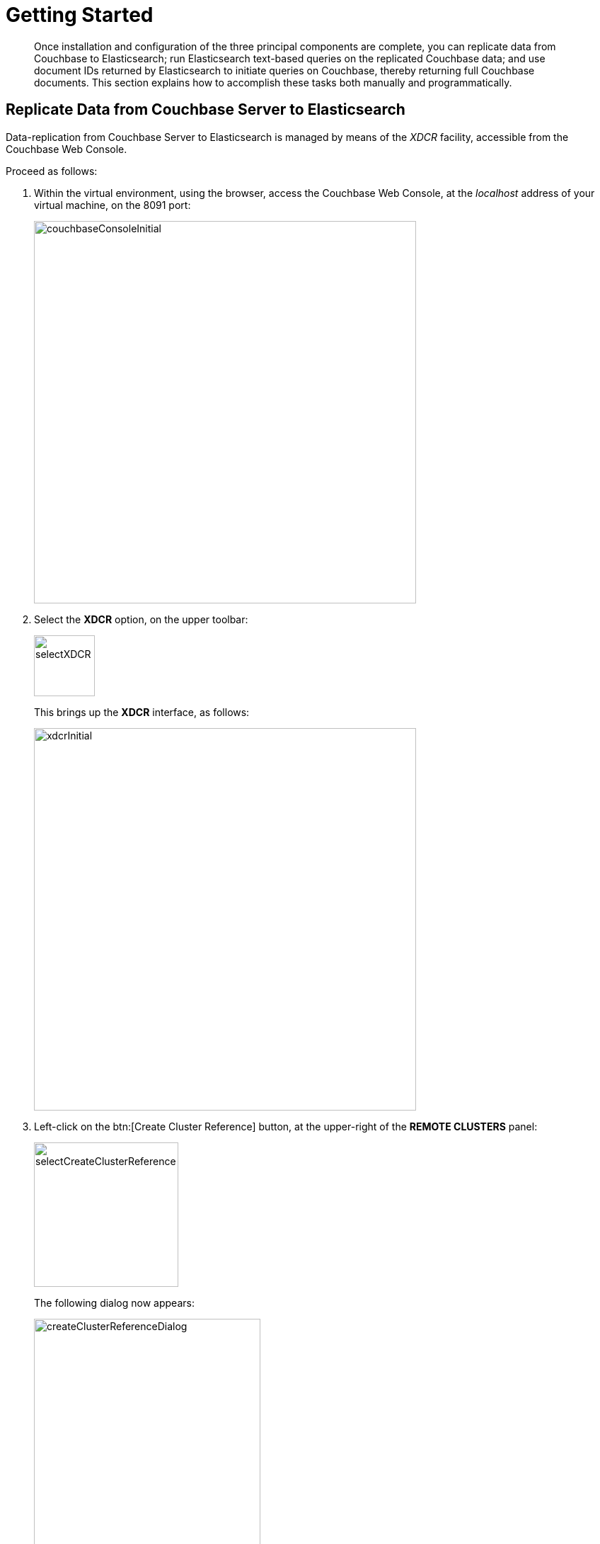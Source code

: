 [#topic1645]
= Getting Started

[abstract]
Once installation and configuration of the three principal components are complete, you can replicate data from Couchbase to Elasticsearch; run Elasticsearch text-based queries on the replicated Couchbase data; and use document IDs returned by Elasticsearch to initiate queries on Couchbase, thereby returning full Couchbase documents.
This section explains how to accomplish these tasks both manually and programmatically.

== Replicate Data from Couchbase Server to Elasticsearch

Data-replication from Couchbase Server to Elasticsearch is managed by means of the _XDCR_ facility, accessible from the Couchbase Web Console.

Proceed as follows:

. Within the virtual environment, using the browser, access the Couchbase Web Console, at the _localhost_ address of your virtual machine, on the 8091 port:
+
[#couchbaseConsoleInitial]
image::elasticsearch-2.2/images/couchbaseConsoleInitial.png[,540,align=left]

. Select the [.uicontrol]*XDCR* option, on the upper toolbar:
+
[#XDCRoption]
image::elasticsearch-2.2/images/selectXDCR.png[,86,align=left]
+
This brings up the [.uicontrol]*XDCR* interface, as follows:
+
[#XDCRui]
image::elasticsearch-2.2/images/xdcrInitial.png[,540,align=left]

. Left-click on the btn:[Create Cluster Reference] button, at the upper-right of the [.uicontrol]*REMOTE CLUSTERS* panel:
+
[#createClusterRef]
image::elasticsearch-2.2/images/selectCreateClusterReference.png[,204,align=left]
+
The following dialog now appears:
+
[#createClusterRefDialog]
image::elasticsearch-2.2/images/createClusterReferenceDialog.png[,320,align=left]
+
Enter appropriate data into the fields of this dialog, and then left-click on the [.uicontrol]*Save* button.
The [.uicontrol]*Cluster Name* can be any name of your choice, to refer to your Elasticsearch cluster.
The [.uicontrol]*IP/hostname* should be the port-number 9091, appended to the word `localhost`.
The [.uicontrol]*Username* and [.uicontrol]*Password* are those you have established for your Elasticsearch cluster, in the `elasticsearch.yml` configuration-file.
You do not need to enable TLS encryption.
+
The Couchbase Web Console now appears as follows:
+
[#createClusterReferenceCreated]
image::elasticsearch-2.2/images/clusterReferenceCreated.png[,520,align=left]

. Left-click on the btn:[Create Replication] button, to the upper-right of the [.uicontrol]*ONGOING REPLICATIONS* panel.
The following dialog appears:
+
[#createReplicationDialog]
image::elasticsearch-2.2/images/createReplicationDialog.png[,380,align=left]
+
Enter appropriate data into the fields of this dialog.
The [.uicontrol]*Bucket* should be the bucket whose data you intend to replicate to Elasticsearch (previously designated as _beer-sample_).
The [.uicontrol]*Cluster* should be the Elasticsearch cluster you previously created; which you now select from the drop-down menu:
+
[#pickRemoteCluster]
image::elasticsearch-2.2/images/pickRemoteCluster.png[,220,align=left]
+
The [.uicontrol]*Bucket* should be the name of the Elasticsearch index you specified to handle data replicated from Couchbase: which was _beer-sample_.
+
Next, left-click on [.uicontrol]*Advanced settings*.
The following dialog appears:
+
[#advancedSettings]
image::elasticsearch-2.2/images/advancedSettings.png[,380,align=left]
+
Since replication from Couchbase to Elasticsearch is supported only by Version 1 of the XDCR Protocol, you must change the value of the [.uicontrol]*XDCR Protocol* correspondingly, by accessing the pull-down menu, as follows:
+
[#selectVersion1]
image::elasticsearch-2.2/images/selectVersion1.png[,220,align=left]
+
Left-click on the btn:[Replicate] button, at the lower-right of the dialog.

At this point, replication from Couchbase to Elasticsearch begins.
This is represented within the [.uicontrol]*ONGOING REPLICATIONS* panel, as follows:

[#replicationInProgress]
image::elasticsearch-2.2/images/replicationInProgress.png[,480,align=left]

== Query Elasticsearch Data Manually

The simplest Elasticsearch query takes the form of a Lucene-based string; and can be dispatched as an HTTP request.
For example, on the command-line, within the virtual environment, enter the following:

 $ curl http://localhost:9200/beer-sample/_search?q=Classic-Special-Brew\
 > +AND+North+American+Lager

This searches the Elasticsearch repository for items that each contain the two strings `Classic Special Brew` and `North American Lager`.
Output takes approximately the following appearance:

[source,bash]
----
{"took":35,"timed_out":false,"_shards":{"total":5,"successful":5,"failed":0},"hits":{"total":156,
"max_score":1.7641015,"hits":[{"_index":"beer-sample","_type":"couchbaseDocument","_id":"aass_bre
wery-classic_special_brew","_score":1.7641015,"_source":{"meta":{"rev":"1-14987863e28400010000000
002000006","flags":33554438,"expiration":0,"id":"aass_brewery-classic_special_brew"}}},{"_index":
"beer-sample","_type":"couchbaseDocument","_id":"otter_creek_brewing_wolaver_s_organic_ales-vermo
nt_lager","_score":0.7017108,"_source":{"meta":{"rev":"1-14987864700e00000000000002000006","flags
":33554438,"expiration":0,"id":"otter_creek_brewing_wolaver_s_organic_ales-vermont_lager"}}},{"_i
ndex":"beer-sample","_type":"couchbaseDocument","_id":"blue_point_brewing-toasted_lager","_score"
:0.68838316,"_source":{"meta":{"rev":"1-14987864d3f500010000000002000006","flags":33554438,"expir
ation":0,"id":"blue_point_brewing-toasted_lager"}}},{"_index":"beer-sample","_type":"couchbaseDoc
ument","_id":"seabright_brewery-brew_ribbon","_score":0.65299296,"_source":{"meta":{"rev":"1-1498
786402b300000000000002000006","flags":33554438,"expiration":0,"id":"seabright_brewery-brew_ribbon
"}}},   .   .   .
----

Note that the appearance of the JSON documents here displayed can be improved by installation and use of a tool such as *jq*:

[source,bash]
----
$ curl http://localhost:9200/beer-sample/_search?q=Classic-Special-Brew\
> +AND+North+American+Lager | jq
{
    "took": 27,
    "timed_out": false,
    "_shards": {
        "total": 5,
        "successful": 5,
        "failed": 0
    },
    "hits": {
        "total": 156,
        "max_score": 1.7641015,
        "hits": [
    {
    "_index": "beer-sample",
    "_type": "couchbaseDocument",
    "_id": "aass_brewery-classic_special_brew",
    "_score": 1.7641015,
    "_source": {
        "meta": {
            "rev": "1-14987863e28400010000000002000006",
            "flags": 33554438,
            "expiration": 0,
            "id": "aass_brewery-classic_special_brew"
            }
            .
            .
            .
----

Alternatively, more complex forms of query can be performed by means of the Elasticsearch REST API.
For example, you can use the following JSON construct:

[source,bash]
----
{
    "query": {
        "query_string": {
            "query": "North American Lager AND Classic Special Brew"
        }
    }
}
----

For example, enter the following at the command prompt:

[source,bash]
----
$ curl -XPOST 'localhost:9200/beer-sample/_search?pretty' -d'{"query": \
> {"query_string": {"query": "North American Lager AND \
> Classic Special Brew"}}}'
----

This produces the same output as the Lucene-based example.

For more information on Elasticsearch query-options, see https://www.elastic.co/guide/en/elasticsearch/reference/current/_introducing_the_query_language.html[Introducing the Query Language], in the Elasticsearch API documentation.

== Use the Elasticsearch Web UI

The Elasticsearch Web UI is located at http://localhost:9200:/_plugin/head/[], and appears as follows:

[#esWebUI]
image::elasticsearch-2.2/images/elasticsearchConsole.png[,480,align=left]

The `docs` field indicates the number of items indexed by Elasticsearch.
Note that this may be greater than the actual number of documents in Couchbase server; because XDCR and the Couchbase Plug-in send additional documents, describing the status of replication.
The UI provides various options for performing Elasticsearch queries, which you can experiment with as appropriate.

== Examine Elasticsearch Responses

As indicated by the output shown above, responses to Elasticsearch queries contain data on the following:

* _Search-performance_.
The `took` parameter indicates the number of milliseconds required for the search; while fields within the `_shards` object indicate how many Elasticsearch shards were available for search, how many were accessed successfully, and how many unsuccessfully.

* _Items matched_.
The `total` field indicates the total number of items.
A `max_score` is provided, to indicate Elasticsearch’s estimate of the relevance of each search-hit.
Note that the `source` object contains only metadata, rather than a document’s entire contents: this is because the contents, if and when required, can more rapidly be retrieved from Couchbase itself; using the document ID that is the value of the `_id` field.

== Use Elasticsearch Responses to Query Couchbase Manually

The contents of the `_id` field, returned from an Elasticsearch query, can be used to retrieve the entire corresponding document from Couchbase.
Ensure Couchbase is running; then, proceed as follows:

. Access the Couchbase Web Console, at http://localhost:8091:/[].

. Left-click on the Data Buckets tab, near the top:
+
[#dataBucketsTab]
image::elasticsearch-2.2/images/dataBucketsTab.png[,120,align=left]
+
This brings up the [.uicontrol]*Couchbase Buckets* screen.

. Left-click on the btn:[Documents] button, towards the right of the [.uicontrol]*beer-sample* row:
+
[#beerSampleLine]
image::elasticsearch-2.2/images/beerSampleLine.png[,480,align=left]
+
This brings up the [.uicontrol]*Documents* screen for the beer-sample bucket:
+
[#beerSampleDocuments]
image::elasticsearch-2.2/images/beerSampleDocuments.png[,480,align=left]

. In the text-field to the left of the btn:[Lookup Id] button, enter the document-ID retrieved from the Elasticsearch output:
+
[#beerSampleDocumentsLookUpField]
image::elasticsearch-2.2/images/beerSampleDocumentsLookUpField.png[,320,align=left]
+
Then, left-click on the btn:[Lookup Id] button.
This brings up a display containing the document associated with the specified ID:
+
[#beerSampleDocumentsLookUpResults]
image::elasticsearch-2.2/images/beerSampleDocumentsLookUpResults.png[,480,align=left]

== Query Elasticsearch and Couchbase Programmatically

This section provides an example of searching Elasticsearch and Couchbase Server programmatically.
A JavaScript routine within an html page makes calls on two node.js servers: one being responsible for running server-side queries on Elasticsearch; the other, on Couchbase Server.
The structure is as follows:

[#codeExampleDiagram]
image::elasticsearch-2.2/images/codeExampleDiagram.png[,520,align=left]

The annotations to this diagram are as follows:

. The html interface allows the user to select a beer-style.
On selection, a `getJSON` call passes the style, in the form of a key-value pair, to the node.js program _esNodeJsQueryAgent_.

. The node.js routine performs an Elasticsearch query on the existing _beer-sample_ index: the returned documents each contain an ID corresponding to a particular beer, which is described by the specified style.

. The documents are passed back to the client-side, where the IDs are retrieved.
Each is displayed for the user.

. The client passes each ID to the node.js program _cbNodeJsQueryAgent_.

. The program cbNodeJsQueryAgent duly queries Couchbase.
Couchbase returns, for each ID, a document containing detailed information on the beer specified by the ID.

. Each document is returned to the client-side routine, which displays the results for the user.

== Access Source-Files

You can access the three source-files for the example at this location: https://github.com/couchbaselabs/elasticsearchdemo/tree/master[].
The following sections of the current document provide a brief summary of the functionality.

== Client-Side HTML and JavaScript

The file _couchbaseESqueryDemo.html_ provides html-based interactive elements for the selection of beer-styles and the display of query-results.
Beer-styles can be selected by means of a series of radio-buttons, within a dialog named `availableBeerStylesDialog`.

A value is associated with each possible radio-button selection.
When the user left-clicks on the btn:[Query Elasticsearch] button, this value is retrieved:

[source,javascript]
----
$("#queryElasticsearch").click(function(event)
{  
    // Get the user's radio-button selection, which corresonds to a particular
    // beer style.
    // 
    var beerStyles = document.getElementsByName("beerStyle");
    var selectedBeerValue = 0;
    var selectedBeerStyle = "";

    for (var i = 0; i < beerStyles.length; i++) 
    {
        if (beerStyles[i].checked == true) 
        {
            selectedBeerValue = beerStyles[i].value;
        }
    }
----

The value is then used to determine the style-name, which will be passed to Elasticsearch, and used in a search-procedure.

[source,javascript]
----
if (selectedBeerValue == 0)
{
    selectedBeerStyle = "American-Style Pale Ale";
} 
else 
{
    if (selectedBeerValue == 1)
    {
        selectedBeerStyle = "American-Style Brown Ale";
    }
    else
    {
        if (selectedBeerValue == 2)
----

A corresponding Elasticsearch query is then prepared and executed:

[source,javascript]
----
var esNodeJsAddress = "http://localhost:8081/";
var esNodeJsTargetURL = esNodeJsAddress + '?' + "foo=" + selectedBeerStyle;

$.getJSON(esNodeJsTargetURL, function(dataFromElasticsearch)  
{
----

Retrieved IDs are, first, assembled and displayed:

[source,javascript]
----
$.each(dataFromElasticsearch, function(key, val) 
{	
    esDataDisplayString = esDataDisplayString + '<p>' + dataFromElasticsearch[key]._id + '</p>';
    numberOfIds++;
});

document.getElementById('ElasticSearchRetrievalsContent').innerHTML = esDataDisplayString;
----

Then, the IDs are dispatched as an array, to _cbNodeJsQueryAgent_, so that Couchbase Server can be searched for each of them.

[source,javascript]
----
cbNodeJsTargetURL = cbNodeJsAddress + '?' + keyNameForIDparam + '=' 
+ returnedCouchbaseIDsStringed + '&' + countKey + '=' + numberOfIds;

$.getJSON(cbNodeJsTargetURL, function(dataReturnedFromCouchbase) 
{
----

An array of documents is returned, each of which is duly displayed:

[source,javascript]
----
for (var currentKeyPosition = 0; currentKeyPosition < numberOfIds; currentKeyPosition++)
{	
					
    $.each(JSON.parse(dataReturnedFromCouchbase[currentKeyPosition]), function(key, val) 
    {
        cbDataDisplayString =  '<p>' + cbDataDisplayString + "\"" + key + "\"" 
            + " : " + "\"" + val + "\"" + '</p>';
    });
}

document.getElementById('CouchbaseRetrievalsContent').innerHTML = cbDataDisplayString;
----

== Server-Side node.js for Elasticsearch

The file _esNodeJsQueryAgent.js_ uses the require function to add appropriate modules, including the module for the Elasticsearch client.
It then creates an instance of the client:

[source,javascript]
----
var http = require('http');
var url = require('url');
var elasticsearch = require('elasticsearch');
var client = new elasticsearch.Client({
    host: 'localhost:9200',
    log: 'trace'
});
----

An http server is then created:

[source,javascript]
----
http.createServer(function (request, response) 
{
console.log('New connection');
----

The server is directed (near the end of the file) to listen on port 8081:

----
}).listen(8081);
----

The value passed to the program by couchbaseESqueryDemo is retrieved, by referencing its known key:

[source,javascript]
----
var queryObject = url.parse(request.url, true).query
		
var luceneString = queryObject.foo;
----

Then, an appropriate query-string is created, to be passed to Elasticsearch:

[source,javascript]
----
var clientSearchStringStart = 
    "{index: 'beer-sample', body: { query: { query_string: { query: ";
var clientSearchStringEnd = "}}}}"
var clientSearchStringFull = clientSearchStringStart + "\"" + luceneString + "\"" + clientSearchStringEnd;
var extendedLuceneString = "\"" + luceneString + "\"";
----

Next, the Elasticsearch query is made, on the _beer-sample_ index:

[source,javascript]
----
client.search({
    index:'beer-sample',
    body: {
        query: {
            query_string: {
                query: luceneString
            }
        }
     }
 }).then(function(resp){
     hits = resp.hits.hits;
     console.log("Hits are: " + JSON.stringify(hits));
----

The retrieved data is then passed back to couchbaseESqueryDemo:

[source,javascript]
----
response.writeHead(200, {"Content-Type": "application/json", "Access-Control-Allow-Origin": "*"});
response.end(JSON.stringify(hits));
----

== Server-Side node.js for Couchbase

Having used the require function to include modules for url and http, cbNodeJsQueryAgent creates an http server, and specifies that it will listen on port 8080.

It then parses the query-URL, and obtains the ID-array, provided by couchbaseESqueryDemo.
It then prepares to access Couchbase on its default port:

[source,javascript]
----
var queryObject = url.parse(request.url, true).query

var couchbase = require("couchbase");
var myCluster = new couchbase.Cluster('couchbase://localhost');
var myBucket = myCluster.openBucket('beer-sample');
----

Next, the function _searchCouchbaseForNextID_ is called recursively, once for each ID in the array.
The function itself invokes the Couchbase SDK _get_ method, to search Couchbase Server for a single ID.
(Note that this method is asynchronous.) Once all IDs have been searched for, a response containing an array of retrieved documents is provided to the client.

[source,javascript]
----
function searchCouchbaseForNextID(arrayOfIDs, count, totalCount)
{
    myBucket.get(arrayOfIDs[count], function(err, res)  
    {
	    couchbaseObjectArray[count] = JSON.stringify(res.value);
	
	    if (count < totalCount)
	    {
	        count++;
	        searchCouchbaseForNextID(receivedArray, count, totalCount);
	    } 
	    else 
	    {
	        response.writeHead(200, {"Content-Type": "application/json", 
                "Access-Control-Allow-Origin": "*"});
	        response.end(JSON.stringify(couchbaseObjectArray));
	    }
    });
}
----

== Setting Up the Example

Successful running of the example requires that Couchbase Server and Elasticsearch both be already installed, configured, and running.
The instructions in this section assume that all are on the same node, and that all services can thus be accessed from localhost.

Note that the node.js program esNodeJsQueryAgent.js has been written to run on port 8081; and cbNodeJsQueryAgent.js on port 8080.
If you wish to change these port-designations, you must edit the program-files, including that for couchbaseESqueryDemo.html.

To run the provided node.js programs, you must install both the Couchbase SDK and node.js Elasticsearch client; which in turn requires that you install and use the Node Package Manager, _npm_.
On non-Windows platforms, you may also need to install _node-gyp_.

For information on installing the node.js instance of the Couchbase SDK see the documentation at https://developer.couchbase.com/documentation/server/current/sdk/nodejs/start-using-sdk.html[Start Using the SDK].
See also the Elasticsearch documentation for installing the Elasticsearch client, at https://www.elastic.co/guide/en/elasticsearch/client/javascript-api/current/about.html[About].

When you have installed the required SDK, start cbNodeJsQueryAgent at the command-line, as follows:

[source,bash]
----
$ node cbNodeJsQueryAgent.js
----

The message _Server started_ is provided in response.

Start esNodeJsQueryAgent in a separate terminal, as follows:

[source,bash]
----
$ node esNodeJsQueryAgent.js
----

A repsonse is provided, confirming that the program has been added as a connection to http://localhost:9200, which is the Elasticsearch port.

Now, bring up couchbaseESqueryDemo.html in a browser.
The layout appears as follows:

[#demoUIinitial]
image::elasticsearch-2.2/images/demoUIinitial.png[,520,align=left]

The UI features three principal elements.
at the upper-left, a dialog presents a series of radio-butons, permitting selection from a number of beer-styles.
At the lower-left, a pane is provided for the display of IDs retrieved from Elasticsearch; at the right, a pane for the display of documents retrieved from Couchbase.

Each beer-style can be selected by its corresponding radio-button.
For example:

[#demoUIradioButtons]
image::elasticsearch-2.2/images/demoUIradioButtons.png[,240,align=left]

Once a beer-style has been selected, querying can be initiated by left-clicking on the btn:[Query Elasticsearch] button.

[#demoUIqueryESbutton]
image::elasticsearch-2.2/images/demoUIqueryESbutton.png[,180,align=left]

The full query-routine is duly performed: the beer-style is passed to Elasticsearch, and queried on; ID-information is returned to the client; then, ID-information is queried against Couchbase Server.
Elements retrieved from both repositories are displayed in the appropriate panes:

[#demoUIfullQueryResults]
image::elasticsearch-2.2/images/demoUIfullQueryResults.png[,520,align=left]

The panes can be scrolled as needed, to reveal the full set of results.

== Using Advanced Lucene Strings

In the above example, since a single beer-style was used as the basis for an Elasticsearch query, the Lucene string submitted was simply the style-name.
Note that (as in the case of the curl command-line example provided earlier) more complex queries can be submitted, with the full syntactical form of the query simply submitted as the string.
For example, the string `American-Style Pale Ale` might be replaced by `American-Style Pale Ale AND American-Style Brown Ale`.
